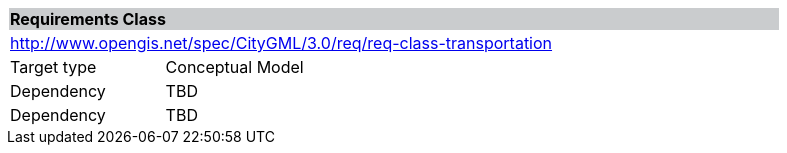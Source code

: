 [[rc_transportation]]
[cols="1,4",width="90%"]
|===
2+|*Requirements Class* {set:cellbgcolor:#CACCCE}
2+|http://www.opengis.net/spec/CityGML/3.0/req/req-class-transportation {set:cellbgcolor:#FFFFFF}
|Target type |Conceptual Model
|Dependency |TBD
|Dependency |TBD
|===
